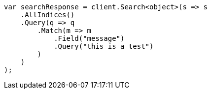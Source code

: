 // query-dsl/match-query.asciidoc:150

////
IMPORTANT NOTE
==============
This file is generated from method Line150 in https://github.com/elastic/elasticsearch-net/tree/master/src/Examples/Examples/QueryDsl/MatchQueryPage.cs#L41-L71.
If you wish to submit a PR to change this example, please change the source method above
and run dotnet run -- asciidoc in the ExamplesGenerator project directory.
////

[source, csharp]
----
var searchResponse = client.Search<object>(s => s
    .AllIndices()
    .Query(q => q
        .Match(m => m
            .Field("message")
            .Query("this is a test")
        )
    )
);
----
